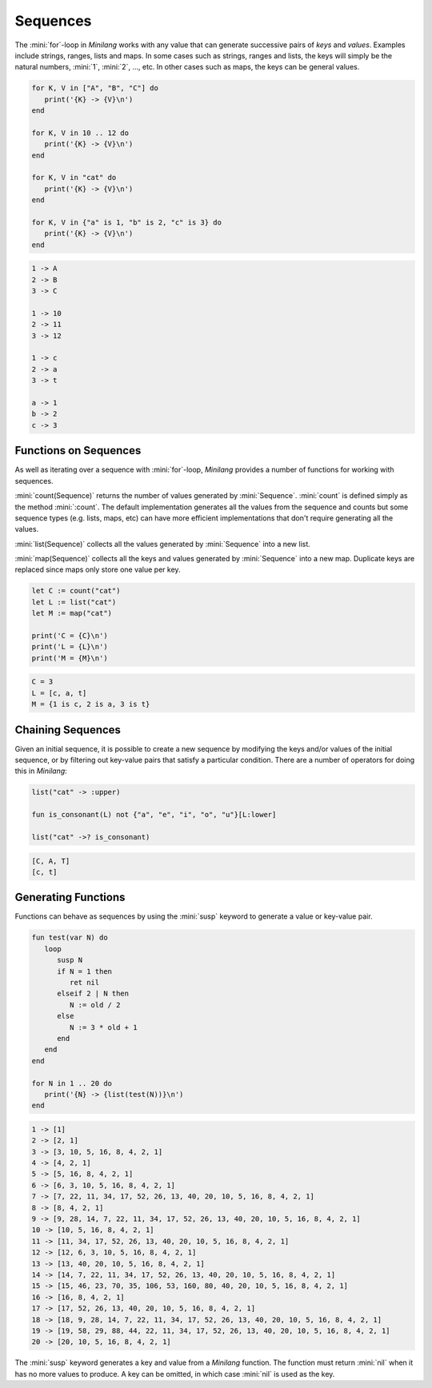 Sequences
=========

The :mini:`for`-loop in *Minilang* works with any value that can generate successive pairs of *keys* and *values*. Examples include strings, ranges, lists and maps. In some cases such as strings, ranges and lists, the keys will simply be the natural numbers, :mini:`1`, :mini:`2`, ..., etc. In other cases such as maps, the keys can be general values.

.. code-block:: mini

   for K, V in ["A", "B", "C"] do
      print('{K} -> {V}\n')
   end

   for K, V in 10 .. 12 do
      print('{K} -> {V}\n')
   end

   for K, V in "cat" do
      print('{K} -> {V}\n')
   end

   for K, V in {"a" is 1, "b" is 2, "c" is 3} do
      print('{K} -> {V}\n')
   end

.. code-block:: console

   1 -> A
   2 -> B
   3 -> C

   1 -> 10
   2 -> 11
   3 -> 12

   1 -> c
   2 -> a
   3 -> t

   a -> 1
   b -> 2
   c -> 3

Functions on Sequences
----------------------

As well as iterating over a sequence with :mini:`for`-loop, *Minilang* provides a number of functions for working with sequences.

:mini:`count(Sequence)` returns the number of values generated by :mini:`Sequence`. :mini:`count` is defined simply as the method :mini:`:count`. The default implementation generates all the values from the sequence and counts but some sequence types (e.g. lists, maps, etc)                            can have more efficient implementations that don't require generating all the values.

:mini:`list(Sequence)` collects all the values generated by :mini:`Sequence` into a new list.

:mini:`map(Sequence)` collects all the keys and values generated by :mini:`Sequence` into a new map. Duplicate keys are replaced since maps only store one value per key.

.. code-block:: mini

   let C := count("cat")
   let L := list("cat")
   let M := map("cat")

   print('C = {C}\n')
   print('L = {L}\n')
   print('M = {M}\n')

.. code-block:: console

   C = 3
   L = [c, a, t]
   M = {1 is c, 2 is a, 3 is t}

Chaining Sequences
------------------

Given an initial sequence, it is possible to create a new sequence by modifying the keys and/or values of the initial sequence, or by filtering out key-value pairs that satisfy a particular condition. There are a number of operators for doing this in *Minilang*:

.. code-block:: mini

   list("cat" -> :upper)
   
   fun is_consonant(L) not {"a", "e", "i", "o", "u"}[L:lower]
   
   list("cat" ->? is_consonant)

.. code-block:: console

   [C, A, T]
   [c, t]

Generating Functions
--------------------

Functions can behave as sequences by using the :mini:`susp` keyword to generate a value or key-value pair.

.. code-block:: mini

   fun test(var N) do
      loop
         susp N
         if N = 1 then
            ret nil
         elseif 2 | N then
            N := old / 2
         else
            N := 3 * old + 1
         end
      end
   end

   for N in 1 .. 20 do
      print('{N} -> {list(test(N))}\n')
   end

.. code-block:: console

   1 -> [1]
   2 -> [2, 1]
   3 -> [3, 10, 5, 16, 8, 4, 2, 1]
   4 -> [4, 2, 1]
   5 -> [5, 16, 8, 4, 2, 1]
   6 -> [6, 3, 10, 5, 16, 8, 4, 2, 1]
   7 -> [7, 22, 11, 34, 17, 52, 26, 13, 40, 20, 10, 5, 16, 8, 4, 2, 1]
   8 -> [8, 4, 2, 1]
   9 -> [9, 28, 14, 7, 22, 11, 34, 17, 52, 26, 13, 40, 20, 10, 5, 16, 8, 4, 2, 1]
   10 -> [10, 5, 16, 8, 4, 2, 1]
   11 -> [11, 34, 17, 52, 26, 13, 40, 20, 10, 5, 16, 8, 4, 2, 1]
   12 -> [12, 6, 3, 10, 5, 16, 8, 4, 2, 1]
   13 -> [13, 40, 20, 10, 5, 16, 8, 4, 2, 1]
   14 -> [14, 7, 22, 11, 34, 17, 52, 26, 13, 40, 20, 10, 5, 16, 8, 4, 2, 1]
   15 -> [15, 46, 23, 70, 35, 106, 53, 160, 80, 40, 20, 10, 5, 16, 8, 4, 2, 1]
   16 -> [16, 8, 4, 2, 1]
   17 -> [17, 52, 26, 13, 40, 20, 10, 5, 16, 8, 4, 2, 1]
   18 -> [18, 9, 28, 14, 7, 22, 11, 34, 17, 52, 26, 13, 40, 20, 10, 5, 16, 8, 4, 2, 1]
   19 -> [19, 58, 29, 88, 44, 22, 11, 34, 17, 52, 26, 13, 40, 20, 10, 5, 16, 8, 4, 2, 1]
   20 -> [20, 10, 5, 16, 8, 4, 2, 1]

The :mini:`susp` keyword generates a key and value from a *Minilang* function. The function must return :mini:`nil` when it has no more values to produce. A key can be omitted, in which case :mini:`nil` is used as the key.

